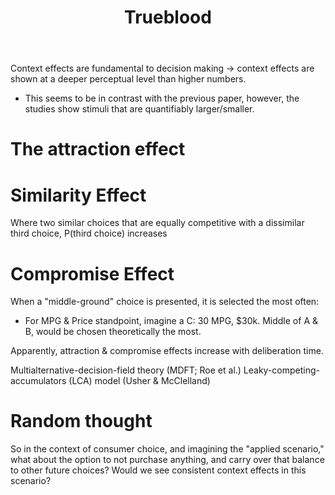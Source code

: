 #+TITLE: Trueblood

Context effects are fundamental to decision making -> context effects are shown at a deeper perceptual level than higher numbers.
- This seems to be in contrast with the previous paper, however, the studies show stimuli that are quantifiably larger/smaller.

* The attraction effect
* Similarity Effect
Where two similar choices that are equally competitive with a dissimilar third choice, P(third choice) increases
* Compromise Effect
When a "middle-ground" choice is presented, it is selected the most often:
- For MPG & Price standpoint, imagine a C: 30 MPG, $30k.  Middle of A & B, would be chosen theoretically the most.

Apparently, attraction & compromise effects increase with deliberation time.

Multialternative-decision-field theory (MDFT; Roe et al.)
Leaky-competing-accumulators (LCA) model (Usher & McClelland)


* Random thought
So in the context of consumer choice, and imagining the "applied scenario," what about the option to not purchase anything, and carry over that balance to other future choices?  Would we see consistent context effects in this scenario?
